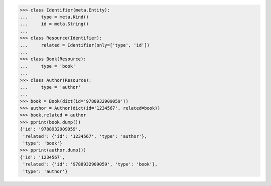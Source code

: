 >>> class Identifier(meta.Entity):
...     type = meta.Kind()
...     id = meta.String()
...
>>> class Resource(Identifier):
...     related = Identifier(only=['type', 'id'])
...
>>> class Book(Resource):
...     type = 'book'
...
>>> class Author(Resource):
...     type = 'author'
...
>>> book = Book(dict(id='9788932909059'))
>>> author = Author(dict(id='1234567', related=book))
>>> book.related = author
>>> pprint(book.dump())
{'id': '9788932909059',
 'related': {'id': '1234567', 'type': 'author'},
 'type': 'book'}
>>> pprint(author.dump())
{'id': '1234567',
 'related': {'id': '9788932909059', 'type': 'book'},
 'type': 'author'}
